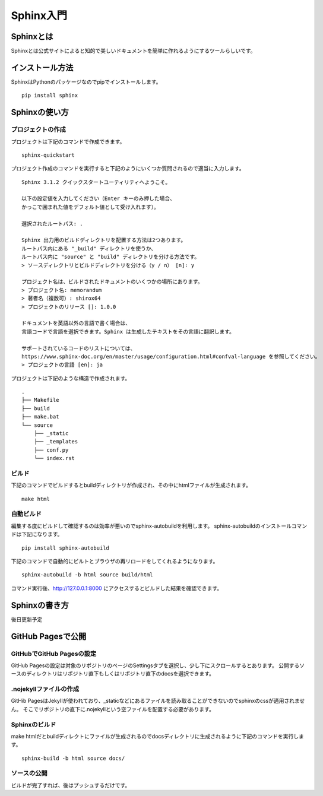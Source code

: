 ============
Sphinx入門
============

Sphinxとは
------------
Sphinxとは公式サイトによると知的で美しいドキュメントを簡単に作れるようにするツールらしいです。

インストール方法
----------------
SphinxはPythonのパッケージなのでpipでインストールします。 ::

  pip install sphinx

Sphinxの使い方
----------------

プロジェクトの作成
^^^^^^^^^^^^^^^^^^
プロジェクトは下記のコマンドで作成できます。 ::

  sphinx-quickstart

プロジェクト作成のコマンドを実行すると下記のようにいくつか質問されるので適当に入力します。 ::

  Sphinx 3.1.2 クイックスタートユーティリティへようこそ。

  以下の設定値を入力してください（Enter キーのみ押した場合、
  かっこで囲まれた値をデフォルト値として受け入れます）。

  選択されたルートパス: .

  Sphinx 出力用のビルドディレクトリを配置する方法は2つあります。
  ルートパス内にある "_build" ディレクトリを使うか、
  ルートパス内に "source" と "build" ディレクトリを分ける方法です。
  > ソースディレクトリとビルドディレクトリを分ける（y / n） [n]: y

  プロジェクト名は、ビルドされたドキュメントのいくつかの場所にあります。
  > プロジェクト名: memorandum
  > 著者名（複数可）: shirox64
  > プロジェクトのリリース []: 1.0.0

  ドキュメントを英語以外の言語で書く場合は、
  言語コードで言語を選択できます。Sphinx は生成したテキストをその言語に翻訳します。

  サポートされているコードのリストについては、
  https://www.sphinx-doc.org/en/master/usage/configuration.html#confval-language を参照してください。
  > プロジェクトの言語 [en]: ja

プロジェクトは下記のような構造で作成されます。 ::

  .
  ├── Makefile
  ├── build
  ├── make.bat
  └── source
      ├── _static
      ├── _templates
      ├── conf.py
      └── index.rst

ビルド
^^^^^^^
下記のコマンドでビルドするとbuildディレクトリが作成され、その中にhtmlファイルが生成されます。 ::

  make html

自動ビルド
^^^^^^^^^^
編集する度にビルドして確認するのは効率が悪いのでsphinx-autobuildを利用します。
sphinx-autobuildのインストールコマンドは下記になります。 ::

  pip install sphinx-autobuild

下記のコマンドで自動的にビルトとブラウザの再リロードをしてくれるようになります。 ::

  sphinx-autobuild -b html source build/html

コマンド実行後、http://127.0.0.1:8000 にアクセスするとビルドした結果を確認できます。

Sphinxの書き方
----------------
後日更新予定

GitHub Pagesで公開
--------------------

GitHubでGitHub Pagesの設定
^^^^^^^^^^^^^^^^^^^^^^^^^^^^^^^
GitHub Pagesの設定は対象のリポジトリのページのSettingsタブを選択し、少し下にスクロールするとあります。
公開するソースのディレクトリはリポジトリ直下もしくはリポジトリ直下のdocsを選択できます。

.. image:: img/sphinx001.png

.nojekyllファイルの作成
^^^^^^^^^^^^^^^^^^^^^^^^^^
GitHib PagesはJekyIIが使われており、_staticなどにあるファイルを読み取ることができないのでsphinxのcssが適用されません。
そこでリポジトリの直下に.nojekyllという空ファイルを配置する必要があります。

Sphinxのビルド
^^^^^^^^^^^^^^^^^^^^^^^^^
make htmlだとbuildディレクトにファイルが生成されるのでdocsディレクトリに生成されるように下記のコマンドを実行します。 ::

  sphinx-build -b html source docs/

ソースの公開
^^^^^^^^^^^^
ビルドが完了すれば、後はプッシュするだけです。
